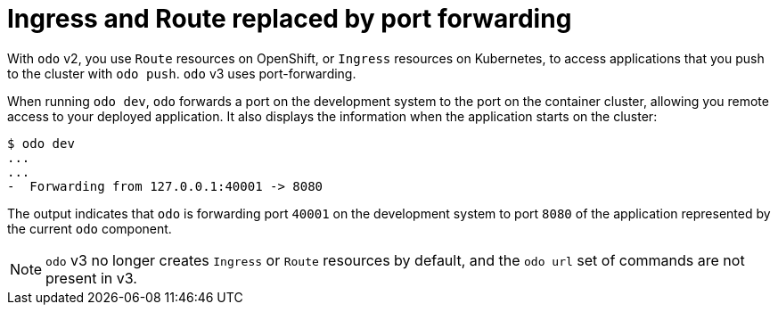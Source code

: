 // Module included in the following assemblies:
//
// * cli_reference/developer_cli_odo/odo-migration-guide.adoc

:_content-type: CONCEPT
[id="odo-ingress-route-port-forwarding_{context}"]

= Ingress and Route replaced by port forwarding

With `odo` v2, you use `Route` resources on OpenShift, or `Ingress` resources on Kubernetes, to access applications that you push to the cluster with `odo push`. `odo` v3 uses port-forwarding.

When running `odo dev`, `odo` forwards a port on the development system to the port on the container cluster, allowing you remote access to your deployed application. It also displays the information when the application starts on the cluster:

[source,terminal]
----
$ odo dev
...
...
-  Forwarding from 127.0.0.1:40001 -> 8080
----

The output indicates that `odo` is forwarding port `40001` on the development system to port `8080` of the application represented by the current `odo` component.

[NOTE]
====
`odo` v3 no longer creates `Ingress` or `Route` resources by default, and the `odo url` set of commands are not present in v3.
====